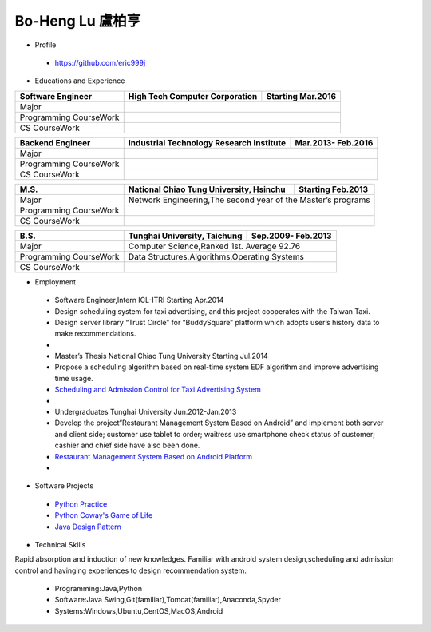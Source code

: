 ----
Bo-Heng Lu 盧柏亨  
----

- Profile
 - https://github.com/eric999j  
 
- Educations and Experience  

+------------------------+-------------------------------------------+--------------------+
|  Software Engineer     | High Tech Computer Corporation            | Starting Mar.2016  |
+========================+============+==================+===========+====================+
|  Major                 |                                                                |
+------------------------+-------------------------------------------+--------------------+
|  Programming CourseWork|                                                                |
+------------------------+-------------------------------------------+--------------------+
|  CS CourseWork         |                                                                |
+------------------------+-------------------------------------------+--------------------+

+------------------------+-------------------------------------------+--------------------+
|  Backend Engineer      | Industrial Technology Research Institute  | Mar.2013- Feb.2016 |
+========================+============+==================+===========+====================+
|  Major                 |                                                                |
+------------------------+-------------------------------------------+--------------------+
|  Programming CourseWork|                                                                |
+------------------------+-------------------------------------------+--------------------+
|  CS CourseWork         |                                                                |
+------------------------+-------------------------------------------+--------------------+

+------------------------+-------------------------------------------+--------------------+
|  M.S.                  | National Chiao Tung University, Hsinchu   | Starting Feb.2013  |
+========================+============+==================+===========+====================+
|  Major                 | Network Engineering,The second year of the Master’s programs   |
+------------------------+-------------------------------------------+--------------------+
|  Programming CourseWork|                                                                |
+------------------------+-------------------------------------------+--------------------+
|  CS CourseWork         |                                                                |
+------------------------+-------------------------------------------+--------------------+

+------------------------+-------------------------------------------+--------------------+
|  B.S.                  |       Tunghai University, Taichung        | Sep.2009- Feb.2013 |
+========================+============+==================+===========+====================+
|  Major                 | Computer Science,Ranked 1st. Average 92.76                     |
+------------------------+-------------------------------------------+--------------------+
|  Programming CourseWork|  Data Structures,Algorithms,Operating Systems                  |
+------------------------+-------------------------------------------+--------------------+
|  CS CourseWork         |                                                                |
+------------------------+-------------------------------------------+--------------------+
  
- Employment
 - Software Engineer,Intern     ICL-ITRI               Starting Apr.2014      
 - Design scheduling system for taxi advertising, and this project cooperates with the Taiwan Taxi.
 - Design server library “Trust Circle” for “BuddySquare” platform which adopts user’s history data to make recommendations.
 -  
 - Master’s Thesis  National Chiao Tung University     Starting Jul.2014  
 - Propose a scheduling algorithm based on real-time system EDF algorithm and improve advertising time usage. 
 - `Scheduling and Admission Control for Taxi Advertising System <https://ictjournal.itri.org.tw/content/Messagess/contents.aspx?&MmmID=654304432061644411&CatID=654313611255143006&MSID=707031015232142422>`_ 
 -
 - Undergraduates   Tunghai University                  Jun.2012-Jan.2013 
 - Develop the project“Restaurant Management System Based on Android” and implement both server and client side; customer use tablet to order; waitress use smartphone check status of customer; cashier and chief side have also been done.  
 - `Restaurant Management System Based on Android Platform <http://www.cs.thu.edu.tw/web/subject/detail.php?cid=1&id=10>`_ 
 -
- Software Projects
 - `Python Practice <https://github.com/eric999j/Udemy_Python_Hand_On>`_
 - `Python Coway's Game of Life <https://github.com/eric999j/Conway-s-Game-of-Life>`_  
 - `Java Design Pattern <https://github.com/eric999j/DesignPattern>`_ 

- Technical Skills  
Rapid absorption and induction of new knowledges.  
Familiar with android system design,scheduling and admission control and havinging experiences to design recommendation system. 
 - Programming:Java,Python  
 - Software:Java Swing,Git(familiar),Tomcat(familiar),Anaconda,Spyder    
 - Systems:Windows,Ubuntu,CentOS,MacOS,Android
